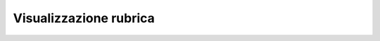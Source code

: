 .. _rubrica:

==========================================
Visualizzazione rubrica
==========================================